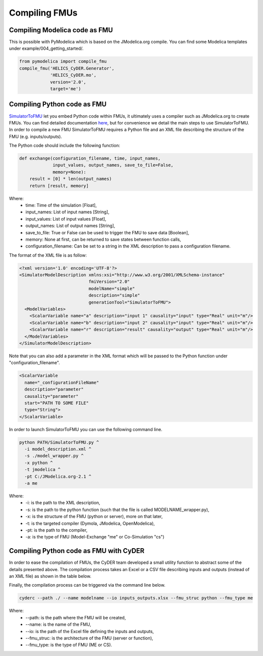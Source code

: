 Compiling FMUs
==============

Compiling Modelica code as FMU
------------------------------
This is possible with PyModelica which is based on the JModelica.org compile.
You can find some Modelica templates under example/004_getting_started/.

.. code-block:: python

  from pymodelica import compile_fmu
  compile_fmu('HELICS_CyDER.Generator',
              'HELICS_CyDER.mo',
              version='2.0',
              target='me')

Compiling Python code as FMU
----------------------------
`SimulatorToFMU <https://github.com/LBNL-ETA/SimulatorToFMU>`_ let you embed Python code within FMUs, it ultimately uses a compiler such as JModelica.org to create FMUs. You can find detailed documentation `here <https://github.com/LBNL-ETA/SimulatorToFMU/blob/master/simulatortofmu/userGuide.pdf>`_, but for convenience we detail the main steps to use SimulatorToFMU. In order to compile a new FMU SimulatorToFMU requires a Python file and an XML file describing the structure of the FMU (e.g. inputs/outputs).

The Python code should include the following function:

.. code-block:: python

  def exchange(configuration_filename, time, input_names,
               input_values, output_names, save_to_file=False,
               memory=None):
      result = [0] * len(output_names)
      return [result, memory]

Where:
  - time: Time of the simulation [Float],
  - input_names: List of input names [String],
  - input_values: List of input values [Float],
  - output_names: List of output names [String],
  - save_to_file: True or False can be used to trigger the FMU to save data [Boolean],
  - memory: None at first, can be returned to save states between function calls,
  - configuration_filename: Can be set to a string in the XML description to pass a configuration filename.

The format of the XML file is as follow:

.. code-block:: xml

  <?xml version='1.0' encoding='UTF-8'?>
  <SimulatorModelDescription xmlns:xsi="http://www.w3.org/2001/XMLSchema-instance"
                             fmiVersion="2.0"
                             modelName="simple"
                             description="simple"
                             generationTool="SimulatorToFMU">
    <ModelVariables>
      <ScalarVariable name="a" description="input 1" causality="input" type="Real" unit="m"/>
      <ScalarVariable name="b" description="input 2" causality="input" type="Real" unit="m"/>
      <ScalarVariable name="r" description="result" causality="output" type="Real" unit="m"/>
    </ModelVariables>
  </SimulatorModelDescription>

Note that you can also add a parameter in the XML format which will be passed to the Python function under "configuration_filename".

.. code-block:: xml

  <ScalarVariable
    name="_configurationFileName"
    description="parameter"
    causality="parameter"
    start="PATH TO SOME FILE"
    type="String">
  </ScalarVariable>


In order to launch SimulatorToFMU you can use the following command line.

.. code-block:: bash

  python PATH/SimulatorToFMU.py ^
    -i model_description.xml ^
    -s ./model_wrapper.py ^
    -x python ^
    -t jmodelica ^
    -pt C:/JModelica.org-2.1 ^
    -a me

Where:
  - -i: is the path to the XML description,
  - -s: is the path to the python function (such that the file is called MODELNAME_wrapper.py),
  - -x: is the structure of the FMU (python or server), more on that later,
  - -t: is the targeted compiler (Dymola, JModelica, OpenModelica),
  - -pt: is the path to the compiler,
  - -a: is the type of FMU (Model-Exchange "me" or Co-Simulation "cs")

Compiling Python code as FMU with CyDER
---------------------------------------

In order to ease the compilation of FMUs, the CyDER team developed a small utility function to abstract some of the details presented above. The compilation process takes an Excel or a CSV file describing inputs and outputs (instead of an XML file) as shown in the table below.

.. image:: ./_static/ios_example.png

Finally, the compilation process can be triggered via the command line below.

.. code-block:: bash

  cyderc --path ./ --name modelname --io inputs_outputs.xlsx --fmu_struc python --fmu_type me

Where:
  - --path: is the path where the FMU will be created,
  - --name: is the name of the FMU,
  - --io: is the path of the Excel file defining the inputs and outputs,
  - --fmu_struc: is the architecture of the FMU (server or function),
  - --fmu_type: is the type of FMU (ME or CS).
